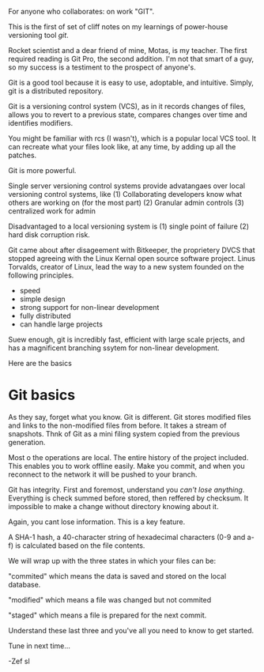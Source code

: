 For anyone who collaborates: on work "GIT".

This is the first of set of cliff notes on my learnings of power-house versioning tool /git/.

Rocket scientist and a dear friend of mine, Motas, is my teacher.   The first required reading is Git Pro, the second addition. I'm not that smart of a guy, so my success is a testiment to the prospect of anyone's.

Git is a good tool because it is easy to use, adoptable, and intuitive.  Simply, git is a distributed repository.   

Git is a versioning control system (VCS), as in it records changes of files, allows you to revert to a previous state, compares changes over time and identifies modifiers.   

You might be familiar with rcs (I wasn't), which is a popular local VCS tool.   It can recreate what your files look like, at any time, by adding up all the patches.

Git is more powerful.

Single server versioning control systems provide advatangaes over local versioning control systems, like 
(1) Collaborating developers know what others are working on (for the most part)
(2) Granular admin controls
(3) centralized work for admin

Disadvantaged to a local versioning system is 
(1) single point of failure
(2) hard disk corruption risk.   

Git came about after disageement with Bitkeeper, the proprietery DVCS that stopped agreeing with the Linux Kernal open source software project.  Linus Torvalds, creator of Linux, lead the way to a new system founded on the following principles. 
 - speed
 - simple design
 - strong support for non-linear development
 - fully distributed
 - can handle large projects

Suew enough, git is incredibly fast, efficient with large scale prjects, and has a magnificent branching ssytem for non-linear development.  

Here are the basics


* Git basics

As they say, forget what you know.  Git is different.   Git stores modified files and links to the non-modified files from before.  It takes a stream of snapshots.  Thnk of Git as a mini filing system copied from the previous generation.   

Most o the operations are local.   The entire history of the project included.   This enables you to work offline easily.   Make you commit, and when you reconnect to the network it will be pushed to your branch.   

Git has integrity.  First and foremost, understand you /can't lose anything/.  Everything is check summed before stored, then reffered by checksum.   It impossible to make a change without directory knowing about it.  

Again, you cant lose information. This is a key feature.

A SHA-1 hash, a 40-character string of hexadecimal characters (0-9 and a-f) is calculated based on the file contents.  

We will wrap up with the three states in which your files can be:

"commited" which means the data is saved and stored on the local database.

"modified" which means a file was changed but not commited

"staged" which means a file is prepared for the next commit.

Understand these last three and you've all you need to know to get started.  

Tune in next time...

-Zef
sl 
